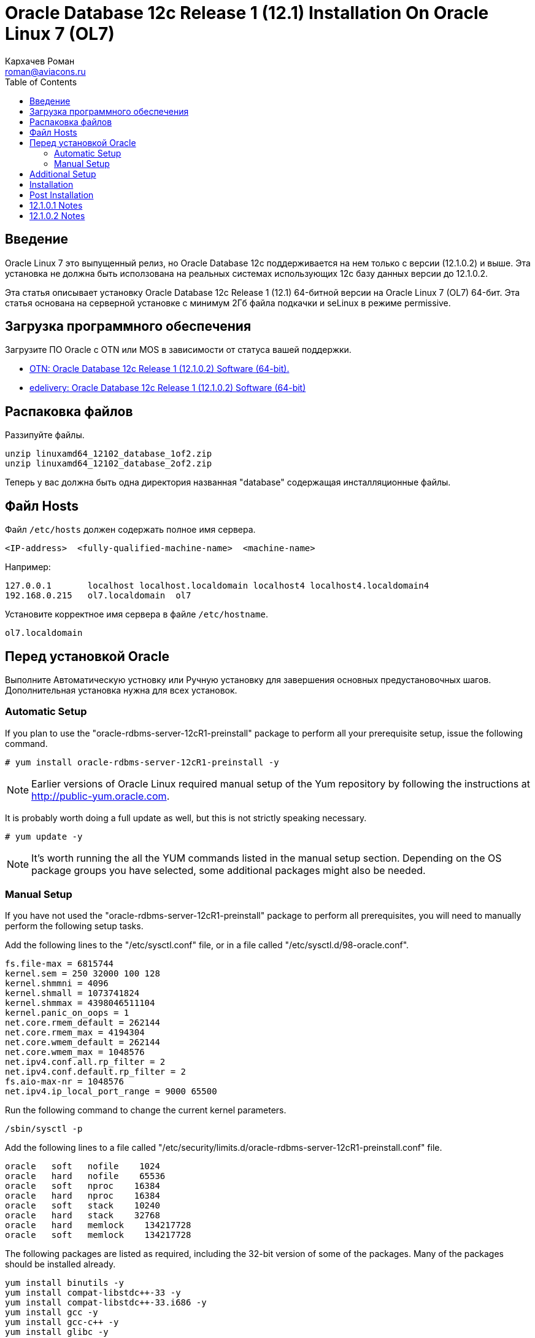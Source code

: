 = Oracle Database 12c Release 1 (12.1) Installation On Oracle Linux 7 (OL7)
Кархачев Роман <roman@aviacons.ru>
:doctype: article
:encoding: utf-8
:lang: ru
:toc: left
:homepage: http://www.aviacons.ru
:experimental:
 
== Введение

Oracle Linux 7 это выпущенный релиз, но Oracle Database 12c поддерживается на нем только с версии (12.1.0.2) и выше. Эта установка не должна быть исползована на реальных системах использующих 12с базу данных версии до 12.1.0.2.

Эта статья описывает установку Oracle Database 12c Release 1 (12.1) 64-битной версии на Oracle Linux 7 (OL7) 64-бит. Эта статья основана на серверной установке с минимум 2Гб файла подкачки и seLinux в режиме permissive. 

== Загрузка программного обеспечения

Загрузите ПО Oracle с OTN или MOS в зависимости от статуса вашей поддержки.

* http://www.oracle.com/technetwork/database/enterprise-edition/downloads/index.html[OTN: Oracle Database 12c Release 1 (12.1.0.2) Software (64-bit).]
* http://edelivery.oracle.com/[edelivery: Oracle Database 12c Release 1 (12.1.0.2) Software (64-bit)]

== Распаковка файлов

Раззипуйте файлы.
[source,bash]
-----------------
unzip linuxamd64_12102_database_1of2.zip
unzip linuxamd64_12102_database_2of2.zip
-----------------
Теперь  у вас должна быть одна директория названная "database" содержащая инсталляционные файлы.

== Файл Hosts
Файл `/etc/hosts` должен содержать полное имя сервера.
[source,bash]
-----------------
<IP-address>  <fully-qualified-machine-name>  <machine-name>
-----------------

.Например:
[source,bash]
-----------------
127.0.0.1       localhost localhost.localdomain localhost4 localhost4.localdomain4
192.168.0.215   ol7.localdomain  ol7
-----------------

Установите корректное имя сервера в файле `/etc/hostname`.

[source,bash]
-----------------
ol7.localdomain
-----------------

== Перед установкой Oracle 

Выполните Автоматическую устновку или Ручную установку для завершения основных предустановочных шагов. Дополнительная установка нужна для всех установок.

=== Automatic Setup

If you plan to use the "oracle-rdbms-server-12cR1-preinstall" package to perform all your prerequisite setup, issue the following command.

[source,bash]
-----------------
# yum install oracle-rdbms-server-12cR1-preinstall -y
-----------------

[NOTE]
====
Earlier versions of Oracle Linux required manual setup of the Yum repository by following the instructions at http://public-yum.oracle.com/[http://public-yum.oracle.com].
====

It is probably worth doing a full update as well, but this is not strictly speaking necessary.

[source,bash]
-----------------
# yum update -y
-----------------

[NOTE]
====
It's worth running the all the YUM commands listed in the manual setup section. Depending on the OS package groups you have selected, some additional packages might also be needed.
====

=== Manual Setup

If you have not used the "oracle-rdbms-server-12cR1-preinstall" package to perform all prerequisites, you will need to manually perform the following setup tasks.

Add the following lines to the "/etc/sysctl.conf" file, or in a file called "/etc/sysctl.d/98-oracle.conf".

[source,bash]
-----------------
fs.file-max = 6815744
kernel.sem = 250 32000 100 128
kernel.shmmni = 4096
kernel.shmall = 1073741824
kernel.shmmax = 4398046511104
kernel.panic_on_oops = 1
net.core.rmem_default = 262144
net.core.rmem_max = 4194304
net.core.wmem_default = 262144
net.core.wmem_max = 1048576
net.ipv4.conf.all.rp_filter = 2
net.ipv4.conf.default.rp_filter = 2
fs.aio-max-nr = 1048576
net.ipv4.ip_local_port_range = 9000 65500
-----------------

Run the following command to change the current kernel parameters.

[source,bash]
-----------------
/sbin/sysctl -p
-----------------

Add the following lines to a file called "/etc/security/limits.d/oracle-rdbms-server-12cR1-preinstall.conf" file.
[source,bash]
-----------------
oracle   soft   nofile    1024
oracle   hard   nofile    65536
oracle   soft   nproc    16384
oracle   hard   nproc    16384
oracle   soft   stack    10240
oracle   hard   stack    32768
oracle   hard   memlock    134217728
oracle   soft   memlock    134217728
-----------------

The following packages are listed as required, including the 32-bit version of some of the packages. Many of the packages should be installed already.

[source,bash]
-----------------
yum install binutils -y
yum install compat-libstdc++-33 -y
yum install compat-libstdc++-33.i686 -y
yum install gcc -y
yum install gcc-c++ -y
yum install glibc -y
yum install glibc.i686 -y
yum install glibc-devel -y
yum install glibc-devel.i686 -y
yum install ksh -y
yum install libgcc -y
yum install libgcc.i686 -y
yum install libstdc++ -y
yum install libstdc++.i686 -y
yum install libstdc++-devel -y
yum install libstdc++-devel.i686 -y
yum install libaio -y
yum install libaio.i686 -y
yum install libaio-devel -y
yum install libaio-devel.i686 -y
yum install libXext -y
yum install libXext.i686 -y
yum install libXtst -y
yum install libXtst.i686 -y
yum install libX11 -y
yum install libX11.i686 -y
yum install libXau -y
yum install libXau.i686 -y
yum install libxcb -y
yum install libxcb.i686 -y
yum install libXi -y
yum install libXi.i686 -y
yum install make -y
yum install sysstat -y
yum install unixODBC -y
yum install unixODBC-devel -y
yum install zlib-devel -y
yum install zlib-devel.i686 -y
-----------------

Create the new groups and users.

[source,bash]
-----------------
groupadd -g 54321 oinstall
groupadd -g 54322 dba
groupadd -g 54323 oper
#groupadd -g 54324 backupdba
#groupadd -g 54325 dgdba
#groupadd -g 54326 kmdba
#groupadd -g 54327 asmdba
#groupadd -g 54328 asmoper
#groupadd -g 54329 asmadmin

useradd -u 54321 -g oinstall -G dba,oper oracle
-----------------

Uncomment the extra groups you require.

== Additional Setup

The following steps must be performed, whether you did the manual or automatic setup.

Set the password for the "oracle" user.

[source,bash]
-----------------
passwd oracle
-----------------

Set secure Linux to permissive by editing the "/etc/selinux/config" file, making sure the SELINUX flag is set as follows.

[source,bash]
-----------------
SELINUX=permissive
-----------------

Once the change is complete, restart the server or run the following command.

[source,bash]
-----------------
# setenforce Permissive
-----------------

If you have the Linux firewall enabled, you will need to disable or configure it, as shown https://oracle-base.com/articles/linux/oracle-linux-6-installation#firewall[here] or https://oracle-base.com/articles/linux/linux-firewall#installation[here]. To disable it, do the following.

[source,bash]
-----------------
# systemctl stop firewalld
# systemctl disable firewalld
-----------------

Create the directories in which the Oracle software will be installed.

[source,bash]
-----------------
mkdir -p /u01/app/oracle/product/12.1.0.2/db_1
chown -R oracle:oinstall /u01
chmod -R 775 /u01
-----------------

[NOTE]
====
Putting mount points directly under root is typically a bad idea. It's done here for simplicity, but for a real installation "/" should be reserved for the OS.
====

Unless you are working from the console, or using SSH tunnelling, login as root and issue the following command.

[source,bash]
-----------------
xhost +<machine-name>
-----------------

Add the following lines at the end of the "/home/oracle/.bash_profile" file.

[source,bash]
-----------------
# Oracle Settings
export TMP=/tmp
export TMPDIR=$TMP

export ORACLE_HOSTNAME=ol7.localdomain
export ORACLE_UNQNAME=cdb1
export ORACLE_BASE=/u01/app/oracle
export ORACLE_HOME=$ORACLE_BASE/product/12.1.0.2/db_1
export ORACLE_SID=cdb1

export PATH=/usr/sbin:$PATH
export PATH=$ORACLE_HOME/bin:$PATH

export LD_LIBRARY_PATH=$ORACLE_HOME/lib:/lib:/usr/lib
export CLASSPATH=$ORACLE_HOME/jlib:$ORACLE_HOME/rdbms/jlib
-----------------

== Installation

Log into the oracle user. If you are using X emulation then set the DISPLAY environmental variable.

[source,bash]
-----------------
DISPLAY=<machine-name>:0.0; export DISPLAY
-----------------

Start the Oracle Universal Installer (OUI) by issuing the following command in the database directory.

[source,bash]
-----------------
./runInstaller
-----------------

Proceed with the installation of your choice.

[NOTE]
====
If you are doing an installation for an Enterprise Manager repository, remember to do an advanced installation and pick the ALT32UTF8 character set.
====

Check out the notes below for how to deal with potential errors that may arise during the installation.

You can see the type of installation I performed by clicking on the links below to see screen shots of each stage.

== Post Installation

Edit the "/etc/oratab" file setting the restart flag for each instance to 'Y'.

[source,bash]
-----------------
cdb1:/u01/app/oracle/product/12.1.0.2/db_1:Y
-----------------

== 12.1.0.1 Notes

Only follow these notes if you are attempting the install using 12.1.0.1, there are a number of things that will need to be fixed along the way. These are not necessary for a 12.1.0.2 installation, as it completes cleanly.

The following steps need to be considered during the installation.

* When clicking "Next" on the "Download Software Updates" screen you will get the following message. Click the "Yes" button.
+
[source]
-----------------
"[INS-13001] Environment does not meet minimum requirements.
Are you sure you want to continue?
-----------------
+

* During the linking phase, you will see the following error.
+
[source]
-----------------
Error in invoking target 'links proc gen_pcscfg procob' of makefile
'/u01/app/oracle/product/12.1.0.1/db_1/precomp/lib/ins_precomp.mk'.
See
'/u01/app/oraInventory/logs/installActions2014-04-26_08-07-04PM.log'
for details.
-----------------
+
To fix it, do the following:
+
[source,bash]
-----------------
rm -rf $ORACLE_HOME/lib/stubs/*
cp $ORACLE_HOME/rdbms/lib/env_rdbms.mk $ORACLE_HOME/rdbms/lib/env_rdbms.mk.orig
-----------------
+
Perform the following modifications to the "$ORACLE_HOME/rdbms/lib/env_rdbms.mk" file.
+
[source,bash]
-----------------
# Line 176
# FROM:
LINKTTLIBS=$(LLIBCLNTSH) $(ORACLETTLIBS) $(LINKLDLIBS)
# TO  :
LINKTTLIBS=$(LLIBCLNTSH) $(ORACLETTLIBS) $(LINKLDLIBS) -lons

# Line 279-280
# FROM:
LINK=$(FORT_CMD) $(PURECMDS) $(ORALD) $(LDFLAGS) $(COMPSOBJS)
LINK32=$(FORT_CMD) $(PURECMDS) $(ORALD) $(LDFLAGS32) $(COMPSOBJS)
# TO  :
LINK=$(FORT_CMD) $(PURECMDS) $(ORALD) $(LDFLAGS) $(COMPSOBJS) -Wl,--no-as-needed
LINK32=$(FORT_CMD) $(PURECMDS) $(ORALD) $(LDFLAGS32) $(COMPSOBJS) -Wl,--no-as-needed

# Line 3041-3042
# FROM:
TG4PWD_LINKLINE= $(LINK) $(OPT) $(TG4PWDMAI) \
        $(LLIBTHREAD) $(LLIBCLNTSH) $(LINKLDLIBS)
# TO  :
TG4PWD_LINKLINE= $(LINK) $(OPT) $(TG4PWDMAI) \
        $(LLIBTHREAD) $(LLIBCLNTSH) $(LINKLDLIBS) -lnnz12
-----------------
+
Click the "Retry" button.

* Later, you might see the following error.
+
[source]
-----------------
Error in invoking target 'install' of makefile 
'/u01/app/oracle/product/12.1.0.1/db_1/ctx/lib/ins_ctx.mk'.
See
'/u01/app/oraInventory/logs/installActions2014-04-26_08-07-04PM.log'
for details.
-----------------
+
To fix it, do the following:
+
[source,bash]
-----------------
rm -rf $ORACLE_HOME/lib/stubs/*
cp $ORACLE_HOME/ctx/lib/env_ctx.mk $ORACLE_HOME/ctx/lib/env_ctx.mk.orig
-----------------
+
Perform the following modifications to the "$ORACLE_HOME/ctx/lib/env_ctx.mk" file.
+
[source,bash]
-----------------
# Line 154
# FROM:
LINK=$(LDCCOM)
# TO  :
LINK=$(LDCCOM) --Wl,--no-as-needed
-----------------
+
Click the "Retry" button.

Due to the issues during the linking phase, it probably makes sense to do a relink once the installation is complete.

[source,bash]
-----------------
dbshut $ORACLE_HOME
cd $ORACLE_HOME/bin
./relink all
# Following line should return no errors.
grep -i err $ORACLE_HOME/install/relink.log
dbstart $ORACLE_HOME
-----------------

== 12.1.0.2 Notes

During the linking phase, you may see the following error.

[source]
-----------------
Error in invoking target 'irman ioracle' of makefile '/u01/app/oracle/product/12.1.0.2/db_1/rdbms/lib/ins_rdbms.mk'
-----------------

To fix it, run the following command as the "oracle" user, then click the "Retry" button.

[source,bash]
-----------------
cp  $ORACLE_HOME/javavm/jdk/jdk6/lib/libjavavm12.a $ORACLE_HOME/lib/
-----------------

During the database creation as part of the installation, or after when using the DBCA, you may get the following error.

[source]
-----------------
Error while executing "/u01/app/oracle/product/12.1.0.2/db_1/rdbms/admin/dbmssml.sql". Refer to "/u01/app/oracle/cfgtoollogs/dbca/orcl/dbmssml0.log" for more details. Error in Process: /u01/app/oracle/product/12.1.0.2/db_1/perl/bin/perl
-----------------

To fix it, follow the instructions to rebuild Perl as described towards the end of this http://laurent-leturgez.com/2015/05/26/oracle-12c-vmware-fusion-and-the-perl-binarys-segmentation-fault/[post by Laurent Leturgez]. You will have to redo the database creation.

For more information see:

* http://docs.oracle.com/database/121/LADBI/toc.htm[Oracle Database Installation Guide 12c Release 1 (12.1) for Linux]
* https://oracle-base.com/articles/linux/automating-database-startup-and-shutdown-on-linux[Automating Database Startup and Shutdown on Linux]

Hope this helps. Regards Tim...

